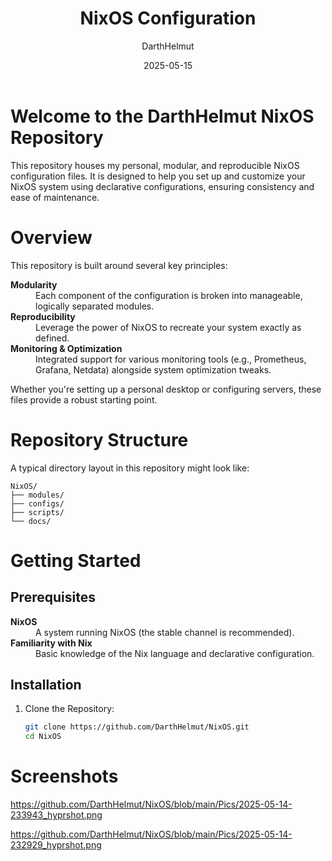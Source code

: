 #+TITLE: NixOS Configuration
#+AUTHOR: DarthHelmut
#+DATE: 2025-05-15
#+DESCRIPTION: Modular and reproducible NixOS configurations
#+OPTIONS: toc:t

* Welcome to the **DarthHelmut NixOS** Repository
This repository houses my personal, modular, and reproducible NixOS configuration files. It is designed to help you set up and customize your NixOS system using declarative configurations, ensuring consistency and ease of maintenance.

* Overview
This repository is built around several key principles:

- **Modularity** :: Each component of the configuration is broken into manageable, logically separated modules.
- **Reproducibility** :: Leverage the power of NixOS to recreate your system exactly as defined.
- **Monitoring & Optimization** :: Integrated support for various monitoring tools (e.g., Prometheus, Grafana, Netdata) alongside system optimization tweaks.

Whether you're setting up a personal desktop or configuring servers, these files provide a robust starting point.

* Repository Structure
A typical directory layout in this repository might look like:

#+BEGIN_SRC
NixOS/
├── modules/
├── configs/
├── scripts/
└── docs/
#+END_SRC

* Getting Started

** Prerequisites
- **NixOS** :: A system running NixOS (the stable channel is recommended).
- **Familiarity with Nix** :: Basic knowledge of the Nix language and declarative configuration.

** Installation

1. Clone the Repository:
   #+BEGIN_SRC bash
   git clone https://github.com/DarthHelmut/NixOS.git
   cd NixOS
   #+END_SRC

* Screenshots
#+CAPTION: Desktop Scrot
#+ATTR_HTML: :alt Desktop Scrot :title Desktop Scrot :align left
https://github.com/DarthHelmut/NixOS/blob/main/Pics/2025-05-14-233943_hyprshot.png


#+CAPTION: Desktop Scrot
#+ATTR_HTML: :alt Desktop Scrot :title Desktop Scrot :align left
https://github.com/DarthHelmut/NixOS/blob/main/Pics/2025-05-14-232929_hyprshot.png

